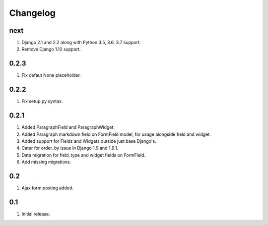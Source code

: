Changelog
=========

next
----
#. Django 2.1 and 2.2 along with  Python 3.5, 3.6, 3.7 support.
#. Remove Django 1.10 support.

0.2.3
-----
#. Fix defaut None placeholder.

0.2.2
-----
#. Fix setup.py syntax.

0.2.1
-----
#. Added ParagraphField and ParagraphWidget.
#. Added Paragraph markdown field on FormField model, for usage alongside field and widget.
#. Added support for Fields and Widgets outside just base Django's.
#. Cater for order_by issue in Django 1.9 and 1.9.1.
#. Data migration for field_type and widget fields on FormField.
#. Add missing migrations.

0.2
---
#. Ajax form posting added.

0.1
---
#. Initial release.

